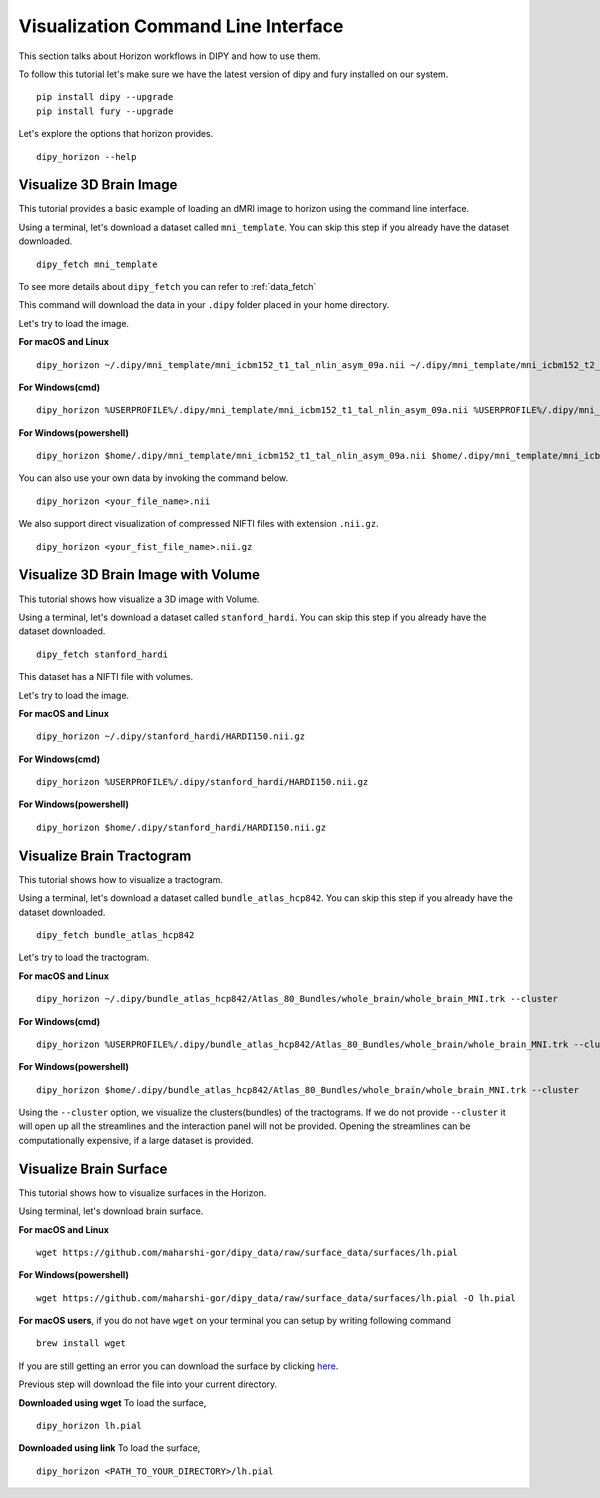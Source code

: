 .. _viz_flow:

====================================
Visualization Command Line Interface
====================================

This section talks about Horizon workflows in DIPY and how to use them.

To follow this tutorial let's make sure we have the latest version of dipy and
fury installed on our system. ::

  pip install dipy --upgrade
  pip install fury --upgrade


Let's explore the options that horizon provides. ::

  dipy_horizon --help


-------------------------
Visualize 3D Brain Image
-------------------------

This tutorial provides a basic example of loading an dMRI image to horizon using
the command line interface.

Using a terminal, let's download a dataset called ``mni_template``. You can 
skip this step if you already have the dataset downloaded. ::

  dipy_fetch mni_template

To see more details about ``dipy_fetch`` you can refer to :ref:`data_fetch`

This command will download the data in your ``.dipy`` folder placed in your home 
directory. 

Let's try to load the image.

**For macOS and Linux** ::

  dipy_horizon ~/.dipy/mni_template/mni_icbm152_t1_tal_nlin_asym_09a.nii ~/.dipy/mni_template/mni_icbm152_t2_tal_nlin_asym_09a.nii

**For Windows(cmd)** ::
  
  dipy_horizon %USERPROFILE%/.dipy/mni_template/mni_icbm152_t1_tal_nlin_asym_09a.nii %USERPROFILE%/.dipy/mni_template/mni_icbm152_t2_tal_nlin_asym_09a.nii

**For Windows(powershell)** ::
  
  dipy_horizon $home/.dipy/mni_template/mni_icbm152_t1_tal_nlin_asym_09a.nii $home/.dipy/mni_template/mni_icbm152_t2_tal_nlin_asym_09a.nii

You can also use your own data by invoking the command below. ::

  dipy_horizon <your_file_name>.nii


We also support direct visualization of compressed NIFTI files with extension 
``.nii.gz``. ::

  dipy_horizon <your_fist_file_name>.nii.gz


------------------------------------
Visualize 3D Brain Image with Volume
------------------------------------

This tutorial shows how visualize a 3D image with Volume.

Using a terminal, let's download a dataset called ``stanford_hardi``. You can 
skip this step if you already have the dataset downloaded. ::

  dipy_fetch stanford_hardi

This dataset has a NIFTI file with volumes.

Let's try to load the image.

**For macOS and Linux** ::

  dipy_horizon ~/.dipy/stanford_hardi/HARDI150.nii.gz

**For Windows(cmd)** ::
  
  dipy_horizon %USERPROFILE%/.dipy/stanford_hardi/HARDI150.nii.gz

**For Windows(powershell)** ::
  
  dipy_horizon $home/.dipy/stanford_hardi/HARDI150.nii.gz


--------------------------
Visualize Brain Tractogram
--------------------------

This tutorial shows how to visualize a tractogram.

Using a terminal, let's download a dataset called ``bundle_atlas_hcp842``. You
can skip this step if you already have the dataset downloaded. ::

  dipy_fetch bundle_atlas_hcp842


Let's try to load the tractogram.

**For macOS and Linux** ::

  dipy_horizon ~/.dipy/bundle_atlas_hcp842/Atlas_80_Bundles/whole_brain/whole_brain_MNI.trk --cluster

**For Windows(cmd)** ::
  
  dipy_horizon %USERPROFILE%/.dipy/bundle_atlas_hcp842/Atlas_80_Bundles/whole_brain/whole_brain_MNI.trk --cluster

**For Windows(powershell)** ::
  
  dipy_horizon $home/.dipy/bundle_atlas_hcp842/Atlas_80_Bundles/whole_brain/whole_brain_MNI.trk --cluster

Using the ``--cluster`` option, we visualize the clusters(bundles) of the 
tractograms. If we do not provide ``--cluster`` it will open up all the 
streamlines and the interaction panel will not be provided. Opening the 
streamlines can be computationally expensive, if a large dataset is provided.

-----------------------
Visualize Brain Surface
-----------------------

This tutorial shows how to visualize surfaces in the Horizon.

Using terminal, let's download brain surface.

**For macOS and Linux** ::

  wget https://github.com/maharshi-gor/dipy_data/raw/surface_data/surfaces/lh.pial

**For Windows(powershell)** ::

  wget https://github.com/maharshi-gor/dipy_data/raw/surface_data/surfaces/lh.pial -O lh.pial

**For macOS users**, if you do not have ``wget`` on your terminal you can setup 
by writing following command ::

  brew install wget

If you are still getting an error you can download the surface by clicking 
`here <https://github.com/maharshi-gor/dipy_data/raw/surface_data/surfaces/lh.pial>`_.

Previous step will download the file into your current directory.


**Downloaded using wget** To load the surface, ::

  dipy_horizon lh.pial

**Downloaded using link** To load the surface, ::

  dipy_horizon <PATH_TO_YOUR_DIRECTORY>/lh.pial